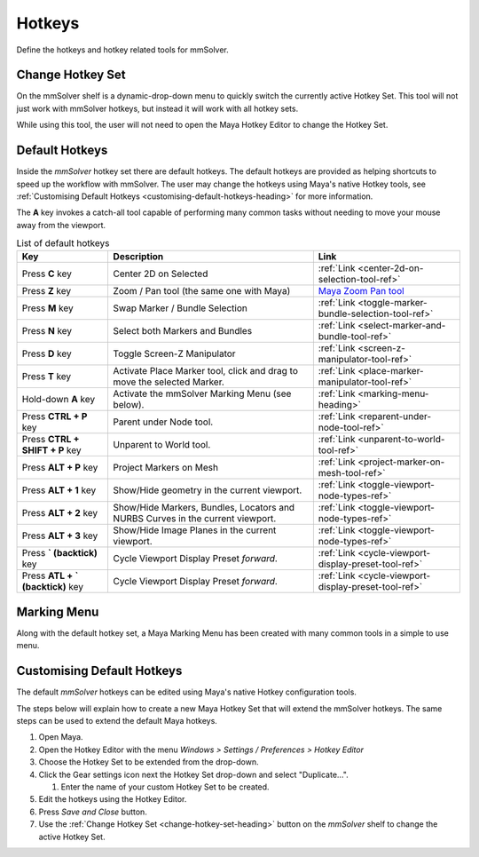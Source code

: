 Hotkeys
=======

Define the hotkeys and hotkey related tools for mmSolver.

.. _change-hotkey-set-heading:

Change Hotkey Set
-----------------

On the mmSolver shelf is a dynamic-drop-down menu to quickly switch
the currently active Hotkey Set. This tool will not just work with
mmSolver hotkeys, but instead it will work with all hotkey sets.

While using this tool, the user will not need to open the Maya Hotkey
Editor to change the Hotkey Set.

.. figure:: images/tools_hotkey_set_button.png
    :alt: Node Creation Shelf Icons
    :align: center
    :width: 30%

.. _default-hotkeys-heading:

Default Hotkeys
---------------

Inside the *mmSolver* hotkey set there are default hotkeys. The
default hotkeys are provided as helping shortcuts to speed up the
workflow with mmSolver. The user may change the hotkeys using Maya's
native Hotkey tools, see
:ref:`Customising Default Hotkeys <customising-default-hotkeys-heading>`
for more information.

The **A** key invokes a catch-all tool capable of performing many
common tasks without needing to move your mouse away from the
viewport.

.. list-table:: List of default hotkeys
   :widths: auto
   :header-rows: 1

   * - Key
     - Description
     - Link

   * - Press **C** key
     - Center 2D on Selected
     - :ref:`Link <center-2d-on-selection-tool-ref>`

   * - Press **Z** key
     - Zoom / Pan tool (the same one with Maya)
     - `Maya Zoom Pan tool`_

   * - Press **M** key
     - Swap Marker / Bundle Selection
     - :ref:`Link <toggle-marker-bundle-selection-tool-ref>`

   * - Press **N** key
     - Select both Markers and Bundles
     - :ref:`Link <select-marker-and-bundle-tool-ref>`

   * - Press **D** key
     - Toggle Screen-Z Manipulator
     - :ref:`Link <screen-z-manipulator-tool-ref>`

   * - Press **T** key
     - Activate Place Marker tool, click and drag to move the selected Marker.
     - :ref:`Link <place-marker-manipulator-tool-ref>`

   * - Hold-down **A** key
     - Activate the mmSolver Marking Menu (see below).
     - :ref:`Link <marking-menu-heading>`

   * - Press **CTRL + P** key
     - Parent under Node tool.
     - :ref:`Link <reparent-under-node-tool-ref>`

   * - Press **CTRL + SHIFT + P** key
     - Unparent to World tool.
     - :ref:`Link <unparent-to-world-tool-ref>`

   * - Press **ALT + P** key
     - Project Markers on Mesh
     - :ref:`Link <project-marker-on-mesh-tool-ref>`

   * - Press **ALT + 1** key
     - Show/Hide geometry in the current viewport.
     - :ref:`Link <toggle-viewport-node-types-ref>`

   * - Press **ALT + 2** key
     - Show/Hide Markers, Bundles, Locators and NURBS Curves in the
       current viewport.
     - :ref:`Link <toggle-viewport-node-types-ref>`

   * - Press **ALT + 3** key
     - Show/Hide Image Planes in the current viewport.
     - :ref:`Link <toggle-viewport-node-types-ref>`

   * - Press **` (backtick)** key
     - Cycle Viewport Display Preset *forward*.
     - :ref:`Link <cycle-viewport-display-preset-tool-ref>`

   * - Press **ATL + ` (backtick)** key
     - Cycle Viewport Display Preset *forward*.
     - :ref:`Link <cycle-viewport-display-preset-tool-ref>`


.. _marking-menu-heading:

Marking Menu
------------

Along with the default hotkey set, a Maya Marking Menu has been
created with many common tools in a simple to use menu.

.. figure:: images/tools_marking_menu.png
    :alt: mmSolver Marking Menu
    :align: center
    :width: 50%

.. _customising-default-hotkeys-heading:

Customising Default Hotkeys
---------------------------

The default *mmSolver* hotkeys can be edited using Maya's native Hotkey
configuration tools.

The steps below will explain how to create a new Maya Hotkey Set that
will extend the mmSolver hotkeys. The same steps can be used to extend
the default Maya hotkeys.

#. Open Maya.
#. Open the Hotkey Editor with the menu `Windows > Settings / Preferences
   > Hotkey Editor`
#. Choose the Hotkey Set to be extended from the drop-down.
#. Click the Gear settings icon next the Hotkey Set drop-down and
   select "Duplicate...".

   #. Enter the name of your custom Hotkey Set to be created.

#. Edit the hotkeys using the Hotkey Editor.
#. Press *Save and Close* button.
#. Use the :ref:`Change Hotkey Set <change-hotkey-set-heading>` button
   on the `mmSolver` shelf to change the active Hotkey Set.

.. _Maya Zoom Pan tool:
   https://knowledge.autodesk.com/support/maya-lt/learn-explore/caas/CloudHelp/cloudhelp/2019/ENU/MayaLT-TextureBaking/files/GUID-A7CAE8D4-B3B0-4FF8-8405-4DF3427A8DB8-htm.html
